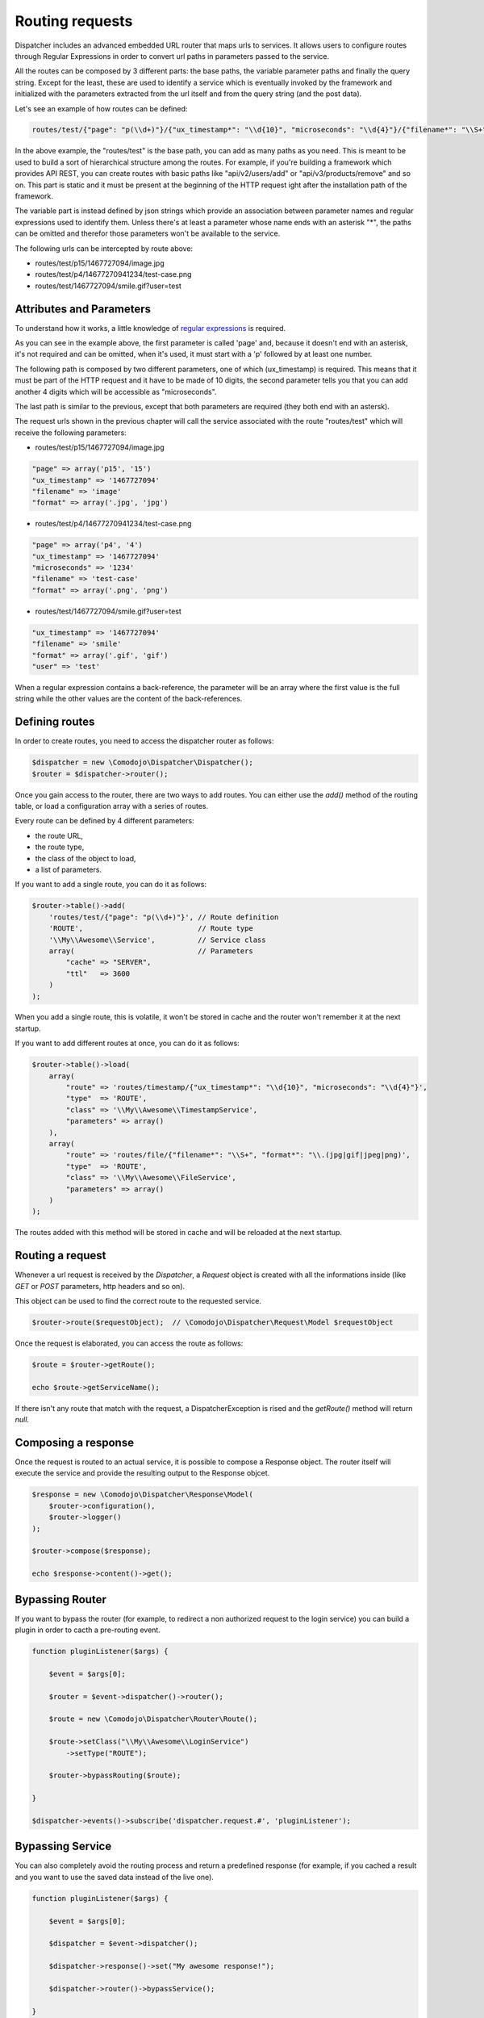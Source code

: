 Routing requests
================

.. _regular expressions: https://en.wikipedia.org/wiki/Regular_expression

Dispatcher includes an advanced embedded URL router that maps urls to services. It allows users to configure routes through Regular Expressions in order to convert url paths in parameters passed to the service.

All the routes can be composed by 3 different parts: the base paths, the variable parameter paths and finally the query string. Except for the least, these are used to identify a service which is eventually invoked by the framework and initialized with the parameters extracted from the url itself and from the query string (and the post data).

Let's see an example of how routes can be defined:

.. code-block:: javascript

    routes/test/{"page": "p(\\d+)"}/{"ux_timestamp*": "\\d{10}", "microseconds": "\\d{4}"}/{"filename*": "\\S+", "format*": "\\.(jpg|gif|jpeg|png)"}

In the above example, the "routes/test" is the base path, you can add as many paths as you need. This is meant to be used to build a sort of hierarchical structure among the routes. For example, if you're building a framework which provides API REST, you can create routes with basic paths like "api/v2/users/add" or "api/v3/products/remove" and so on. This part is static and it must be present at the beginning of the HTTP request ight after the installation path of the framework.

The variable part is instead defined by json strings which provide an association between parameter names and regular expressions used to identify them. Unless there's at least a parameter whose name ends with an asterisk "*", the paths can be omitted and therefor those parameters won't be available to the service.

The following urls can be intercepted by route above:

- routes/test/p15/1467727094/image.jpg
- routes/test/p4/14677270941234/test-case.png
- routes/test/1467727094/smile.gif?user=test

Attributes and Parameters
*************************

To understand how it works, a little knowledge of `regular expressions`_ is required.

As you can see in the example above, the first parameter is called 'page' and, because it doesn't end with an asterisk, it's not required and can be omitted, when it's used, it must start with a 'p' followed by at least one number.

The following path is composed by two different parameters, one of which (ux_timestamp) is required. This means that it must be part of the HTTP request and it have to be made of 10 digits, the second parameter tells you that you can add another 4 digits which will be accessible as "microseconds".

The last path is similar to the previous, except that both parameters are required (they both end with an astersk).

The request urls shown in the previous chapter will call the service associated with the route "routes/test" which will receive the following parameters:

- routes/test/p15/1467727094/image.jpg

.. code-block:: php

    "page" => array('p15', '15')
    "ux_timestamp" => '1467727094'
    "filename" => 'image'
    "format" => array('.jpg', 'jpg')

- routes/test/p4/14677270941234/test-case.png

.. code-block:: php

    "page" => array('p4', '4')
    "ux_timestamp" => '1467727094'
    "microseconds" => '1234'
    "filename" => 'test-case'
    "format" => array('.png', 'png')

- routes/test/1467727094/smile.gif?user=test

.. code-block:: php

    "ux_timestamp" => '1467727094'
    "filename" => 'smile'
    "format" => array('.gif', 'gif')
    "user" => 'test'

When a regular expression contains a back-reference, the parameter will be an array where the first value is the full string while the other values are the content of the back-references.

Defining routes
***************

In order to create routes, you need to access the dispatcher router as follows:

.. code-block:: php

    $dispatcher = new \Comodojo\Dispatcher\Dispatcher();
    $router = $dispatcher->router();

Once you gain access to the router, there are two ways to add routes. You can either use the *add()* method of the routing table, or load a configuration array with a series of routes.

Every route can be defined by 4 different parameters:

- the route URL,
- the route type,
- the class of the object to load,
- a list of parameters.

If you want to add a single route, you can do it as follows:

.. code-block:: php

    $router->table()->add(
        'routes/test/{"page": "p(\\d+)"}', // Route definition
        'ROUTE',                           // Route type
        '\\My\\Awesome\\Service',          // Service class
        array(                             // Parameters
            "cache" => "SERVER",
            "ttl"   => 3600
        )
    );
    
When you add a single route, this is volatile, it won't be stored in cache and the router won't remember it at the next startup.

If you want to add different routes at once, you can do it as follows:

.. code-block:: php

    $router->table()->load(
        array(
            "route" => 'routes/timestamp/{"ux_timestamp*": "\\d{10}", "microseconds": "\\d{4}"}',
            "type"  => 'ROUTE',
            "class" => '\\My\\Awesome\\TimestampService',
            "parameters" => array()
        ),
        array(
            "route" => 'routes/file/{"filename*": "\\S+", "format*": "\\.(jpg|gif|jpeg|png)',
            "type"  => 'ROUTE',
            "class" => '\\My\\Awesome\\FileService',
            "parameters" => array()
        )
    );

The routes added with this method will be stored in cache and will be reloaded at the next startup.

Routing a request
*****************

Whenever a url request is received by the *Dispatcher*, a *Request* object is created with all the informations inside (like *GET* or *POST* parameters, http headers and so on).

This object can be used to find the correct route to the requested service.

.. code-block:: php

    $router->route($requestObject);  // \Comodojo\Dispatcher\Request\Model $requestObject
    
Once the request is elaborated, you can access the route as follows:

.. code-block:: php

    $route = $router->getRoute();
    
    echo $route->getServiceName();
    
If there isn't any route that match with the request, a DispatcherException is rised and the *getRoute()* method will return *null*.

Composing a response
********************

Once the request is routed to an actual service, it is possible to compose a Response object. The router itself will execute the service and provide the resulting output to the Response objcet.

.. code-block:: php

    $response = new \Comodojo\Dispatcher\Response\Model(
        $router->configuration(), 
        $router->logger()
    );
    
    $router->compose($response);
    
    echo $response->content()->get();

Bypassing Router
****************

If you want to bypass the router (for example, to redirect a non authorized request to the login service) you can build a plugin in order to cacth a pre-routing event.

.. code-block:: php

    function pluginListener($args) {
    
        $event = $args[0];
        
        $router = $event->dispatcher()->router();
        
        $route = new \Comodojo\Dispatcher\Router\Route();
        
        $route->setClass("\\My\\Awesome\\LoginService")
            ->setType("ROUTE");
            
        $router->bypassRouting($route);
    
    }
    
    $dispatcher->events()->subscribe('dispatcher.request.#', 'pluginListener');


Bypassing Service
*****************

You can also completely avoid the routing process and return a predefined response (for example, if you cached a result and you want to use the saved data instead of the live one).

.. code-block:: php

    function pluginListener($args) {
    
        $event = $args[0];
        
        $dispatcher = $event->dispatcher();
        
        $dispatcher->response()->set("My awesome response!");
        
        $dispatcher->router()->bypassService();
    
    }
    
    $dispatcher->events()->subscribe('dispatcher.request.#', 'pluginListener');
